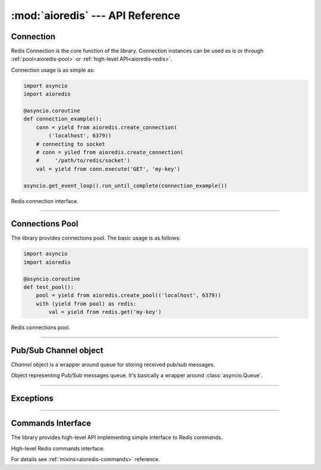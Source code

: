 :mod:`aioredis` --- API Reference
=================================

.. module:: aioredis


.. _aioredis-connection:

Connection
----------

Redis Connection is the core function of the library.
Connection instances can be used as is or through
:ref:`pool<aioredis-pool>` or :ref:`high-level API<aioredis-redis>`.

Connection usage is as simple as:

.. code:: python

   import asyncio
   import aioredis

   @asyncio.coroutine
   def connection_example():
       conn = yield from aioredis.create_connection(
           ('localhost', 6379))
       # connecting to socket
       # conn = yiled from aioredis.create_connection(
       #     '/path/to/redis/socket')
       val = yield from conn.execute('GET', 'my-key')

   asyncio.get_event_loop().run_until_complete(connection_example())


.. function:: create_connection(address, \*, db=0, password=None, ssl=None,\
                                encoding=None, loop=None)

   Creates Redis connection.

   This is a :ref:`coroutine<coroutine>` function.

   :param address: An address where to connect. Can be a (host, port) tuple or
                   unix domain socket path string.
   :type address: tuple or str

   :param int db: Redis database index to switch to when connected.

   :param password: Password to use if redis server instance requires
                    authorization.
   :type password: str or None

   :param ssl: SSL context that is passed through to
               :func:`asyncio.BaseEventLoop.create_connection`.
   :type ssl: :class:`ssl.SSLContext` or True or None

   :param encoding: Codec to use for response decoding.
   :type encoding: str or None

   :param loop: An optional *event loop* instance
                (uses :func:`asyncio.get_event_loop` if not specified).
   :type loop: :ref:`EventLoop<asyncio-event-loop>`

   :return: :class:`RedisConnection` instance.


.. class:: RedisConnection

   Redis connection interface.

   .. attribute:: db

      Current database index (*read-only*).

   .. attribute:: encoding

      Current codec for response decoding (*read-only*).

   .. attribute:: closed

      Set to True if connection is closed (*read-only*).

   .. attribute:: in_transaction

      Set to True when MULTI command was issued (*read-only*).

   .. attribute:: pubsub_channels

      *Read-only* dict with subscribed channels.
      Keys are bytes, values are :class:`~aioredis.Channel` instances.

   .. attribute:: pubsub_patterns

      *Read-only* dict with subscribed patterns.
      Keys are bytes, values are :class:`~aioredis.Channel` instances.

   .. attribute:: in_pubsub

      Indicates that connection is in PUB/SUB mode.
      Provides the number of subscribed channels. *Read-only*.


   .. method:: execute(command, \*args, encoding=_NOTSET)

      A :ref:`coroutine<coroutine>` function to execute Redis command.

      :param command: Command to execute
      :type command: str, bytes, bytearray

      :param encoding: Keyword-only argument for overriding response decoding.
                       By default will use connection-wide encoding.
                       May be set to None to skip response decoding.
      :type encoding: str or None

      :raise TypeError: When any of arguments is None or
                        can not be encoded as bytes.
      :raise aioredis.ReplyError: For redis error replies.
      :raise aioredis.ProtocolError: When response can not be decoded
                                     and/or connection is broken.

      :return: Returns bytes or int reply (or str if encoding was set)


   .. method:: execute_pubsub(command, \*channels_or_patterns)

      Method to execute Pub/Sub commands.
      The method is not a coroutine itself but returns a :func:`asyncio.gather()`
      coroutine.

      :param command: One of the following Pub/Sub commands:
                      ``subscribe``, ``unsubscribe``,
                      ``psubscribe``, ``punsubscribe``.
      :type command: str, bytes, bytearray

      :param \*channels_or_patterns: Channels or patterns to subscribe connection
                                     to or unsubscribe from.
                                     At least one channel/pattern is required.

      :return: Returns a list of subscribe/unsubscribe messages, ex:

               >>> yield from conn.execute_pubsub('subscribe', 'A', 'B')
               [[b'subscribe', b'A', 1], [b'subscribe', b'B', 2]]


   .. method:: close()

      Closes connection.

   .. method:: wait_closed()

      Coroutine waiting for connection to get closed.


   .. method:: select(db)

      Changes current db index to new one.

      :param int db: New redis database index.

      :raise TypeError: When ``db`` parameter is not int.
      :raise ValueError: When ``db`` parameter is less then 0.

      :return True: Always returns True or raises exception.


   .. method:: auth(password)

      Send AUTH command.

      :param str password: Plain-text password

      :return bool: True if redis replied with 'OK'.


----

.. _aioredis-pool:

Connections Pool
----------------

The library provides connections pool. The basic usage is as follows:

.. code:: python

   import asyncio
   import aioredis

   @asyncio.coroutine
   def test_pool():
       pool = yield from aioredis.create_pool(('localhost', 6379))
       with (yield from pool) as redis:
           val = yield from redis.get('my-key')


.. _aioredis-create_pool:

.. function:: create_pool(address, \*, db=0, password=None, ssl=None, \
                          encoding=None, minsize=1, maxsize=10, \
                          commands_factory=Redis, loop=None)

   A :ref:`coroutine<coroutine>` that creates Redis connections pool.

   By default it creates pool of *commands_factory* instances, but it is
   also possible to create plain connections pool by passing
   ``lambda conn: conn`` as *commands_factory*.

   :param address: An address where to connect. Can be a (host, port) tuple or
                   unix domain socket path string.
   :type address: tuple or str

   :param int db: Redis database index to switch to when connected.

   :param password: Password to use if redis server instance requires
                    authorization.
   :type password: str or None

   :param ssl: SSL context that is passed through to
               :func:`asyncio.BaseEventLoop.create_connection`.
   :type ssl: :class:`ssl.SSLContext` or True or None

   :param encoding: Codec to use for response decoding.
   :type encoding: str or None

   :param int minsize: Minimum number of free connection to create in pool.
                       ``1`` by default.
   :param int maxsize: Maximum number of connection to keep in pool.
                       ``10`` by default.

   :param commands_factory: A factory to be passed to ``create_redis``
                            call. :class:`Redis` by default.
   :type commands_factory: callable

   :param loop: An optional *event loop* instance
                (uses :func:`asyncio.get_event_loop` if not specified).
   :type loop: :ref:`EventLoop<asyncio-event-loop>`

   :return: :class:`RedisPool` instance.

   .. versionchanged:: v0.2.7
      ``minsize`` default value changed from 10 to 1.


.. class:: RedisPool

   Redis connections pool.

   .. attribute:: minsize

      A minimum size of the pool (*read-only*).

   .. attribute:: maxsize

      A maximum size of the pool (*read-only*).

   .. attribute:: size

      Current pool size --- number of free and used connections (*read-only*).

   .. attribute:: freesize

      Current number of free connections (*read-only*).

   .. attribute:: db

      Currently selected db index (*read-only*).

   .. attribute:: encoding

      Current codec for response decoding (*read-only*).

   .. method:: clear()

      Closes and removes all free connections in the pool.

      This method is a :ref:`coroutine<coroutine>`.

   .. method:: select(db)

      Changes db index for all free connections in the pool.

      This method is a :ref:`coroutine<coroutine>`.

      :param int db: New database index.

   .. method:: acquire()

      Acquires a connection from *free pool*. Creates new connection if needed.

      This method is a :ref:`coroutine<coroutine>`.

   .. method:: release(conn)

      Returns used connection back into pool.

      When returned connection has db index that differs from one in pool
      the connection will be dropped.
      When queue of free connections is full the connection will be dropped.

      .. note:: This method is NOT a coroutine.

      :param conn: A RedisCommand instance.


----

.. _aioredis-channel:

Pub/Sub Channel object
----------------------

`Channel` object is a wrapper around queue for storing received pub/sub messages.


.. class:: Channel(name, is_pattern, loop=None)

   Object representing Pub/Sub messages queue.
   It's basically a wrapper around :class:`asyncio.Queue`.

   .. attribute:: name

      Holds encoded channel/pattern name.

   .. attribute:: is_pattern

      Set to True for pattern channels.

   .. attribute:: is_active

      Set to True if there are messages in queue and connection is still
      subscribed to this channel.

   .. method:: get(\*, encoding=None, decoder=None)

      Coroutine that waits for and returns a message.

      Return value is message received or None signifying that channel has
      been unsubscribed and no more messages will be received.

      :param str encoding: If not None used to decode resulting bytes message.

      :param callable decoder: If specified used to decode message, ex. :func:`json.loads()`

      :raise aioredis.ChannelClosedError: If channel is unsubscribed and has no more messages.

   .. method:: get_json(\*, encoding="utf-*")

      Shortcut to ``get(encoding="utf-8", decoder=json.loads)``

   .. method:: wait_message()

      Waits for message to become available in channel.

      This function is coroutine.

      Main idea is to use it in loops:

      >>> ch = redis.channels['channel:1']
      >>> while (yield from ch.wait_message()):
      ...     msg = yield from ch.get()

   .. method:: iter()

      Same as :meth:`~.get` method but it is a native coroutine.

      Usage example::

         >>> async for msg in ch.iter():
         ...     print(msg)

      .. versionadded:: 0.2.5
         Available for Python 3.5 only

----

.. _aioredis-exceptions:

Exceptions
----------

.. exception:: RedisError

   Base exception class for aioredis exceptions.

.. exception:: ProtocolError

   Raised when protocol error occurs.
   When this type of exception is raised connection must be considered
   broken and must be closed.

.. exception:: ReplyError

   Raised for Redis :term:`error replies`.

.. exception:: ConnectionClosedError

   Raised if connection to server was lost/closed.

.. exception:: PipelineError

   Raised from :meth:`~.commands.TransactionsCommandsMixin.pipeline`
   if any pipelined command raised error.

.. exception:: MultiExecError

   Same as :exc:`~.PipelineError` but raised when executing multi_exec
   block.

.. exception:: WatchVariableError

   Raised if watched variable changed (EXEC returns None).
   Subclass of :exc:`~.MultiExecError`.

.. exception:: ChannelClosedError

   Raised from :meth:`aioredis.Channel.get` when Pub/Sub channel is
   unsubscribed and messages queue is empty.

----

.. _aioredis-redis:

Commands Interface
------------------

The library provides high-level API implementing simple interface
to Redis commands.

.. function:: create_redis(address, \*, db=0, password=None, ssl=None,\
                           encoding=None, commands_factory=Redis,\
                           loop=None)

   This :ref:`coroutine<coroutine>` creates high-level Redis
   interface instance.

   :param address: An address where to connect. Can be a (host, port) tuple or
                   unix domain socket path string.
   :type address: tuple or str

   :param int db: Redis database index to switch to when connected.

   :param password: Password to use if redis server instance requires
                    authorization.
   :type password: str or None

   :param ssl: SSL context that is passed through to
               :func:`asyncio.BaseEventLoop.create_connection`.
   :type ssl: :class:`ssl.SSLContext` or True or None

   :param encoding: Codec to use for response decoding.
   :type encoding: str or None

   :param commands_factory: A factory accepting single parameter --
    :class:`RedisConnection` instance and returning an object providing
    high-level interface to Redis. :class:`Redis` by default.
   :type commands_factory: callable

   :param loop: An optional *event loop* instance
                (uses :func:`asyncio.get_event_loop` if not specified).
   :type loop: :ref:`EventLoop<asyncio-event-loop>`


.. function:: create_reconnecting_redis(address, \*, db=0, password=None,\
                           ssl=None, encoding=None, commands_factory=Redis,\
                           loop=None)

   Like :func:`create_redis` this :ref:`coroutine<coroutine>` creates
   high-level Redis interface instance that may reconnect to redis server
   between requests.  Accepts same arguments as :func:`create_redis`.

   The reconnect process is done at most once, at the start of the request. So
   if your request is broken in the middle of sending or receiving reply, it
   will not be repeated but an exception is raised.

   .. note:: There are two important differences between :func:`create_redis`
      and :func:`create_reconnecting_redis`:

      1. The :func:`create_reconnecting_redis` does not establish connection
         "right now", it defers connection establishing to the first request.

      2. Methods of :func:`Redis` factory returned do not buffer commands
         until you `yield from` it. I.e. they are real coroutines not the
         functions returning future. It may impact your pipelining.


.. class:: Redis(connection)
   :noindex:

   High-level Redis commands interface.

   For details see :ref:`mixins<aioredis-commands>` reference.
